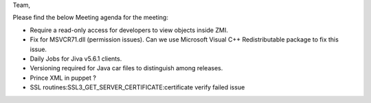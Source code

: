Team,

Please find the below Meeting agenda for the meeting:

* Require a read-only access for developers to view objects inside ZMI.
* Fix for MSVCR71.dll (permission issues). Can we use Microsoft Visual C++ Redistributable package to fix this issue.
* Daily Jobs for Jiva v5.6.1 clients.
* Versioning required for Java car files to distinguish among releases.
* Prince XML in puppet ?
* SSL routines:SSL3_GET_SERVER_CERTIFICATE:certificate verify failed issue


